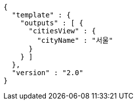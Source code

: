 [source,options="nowrap"]
----
{
  "template" : {
    "outputs" : [ {
      "citiesView" : {
        "cityName" : "서울"
      }
    } ]
  },
  "version" : "2.0"
}
----